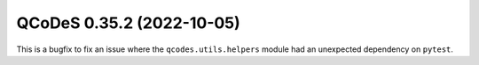 QCoDeS 0.35.2 (2022-10-05)
==========================

This is a bugfix to fix an issue where the ``qcodes.utils.helpers`` module had an unexpected dependency
on ``pytest``.
